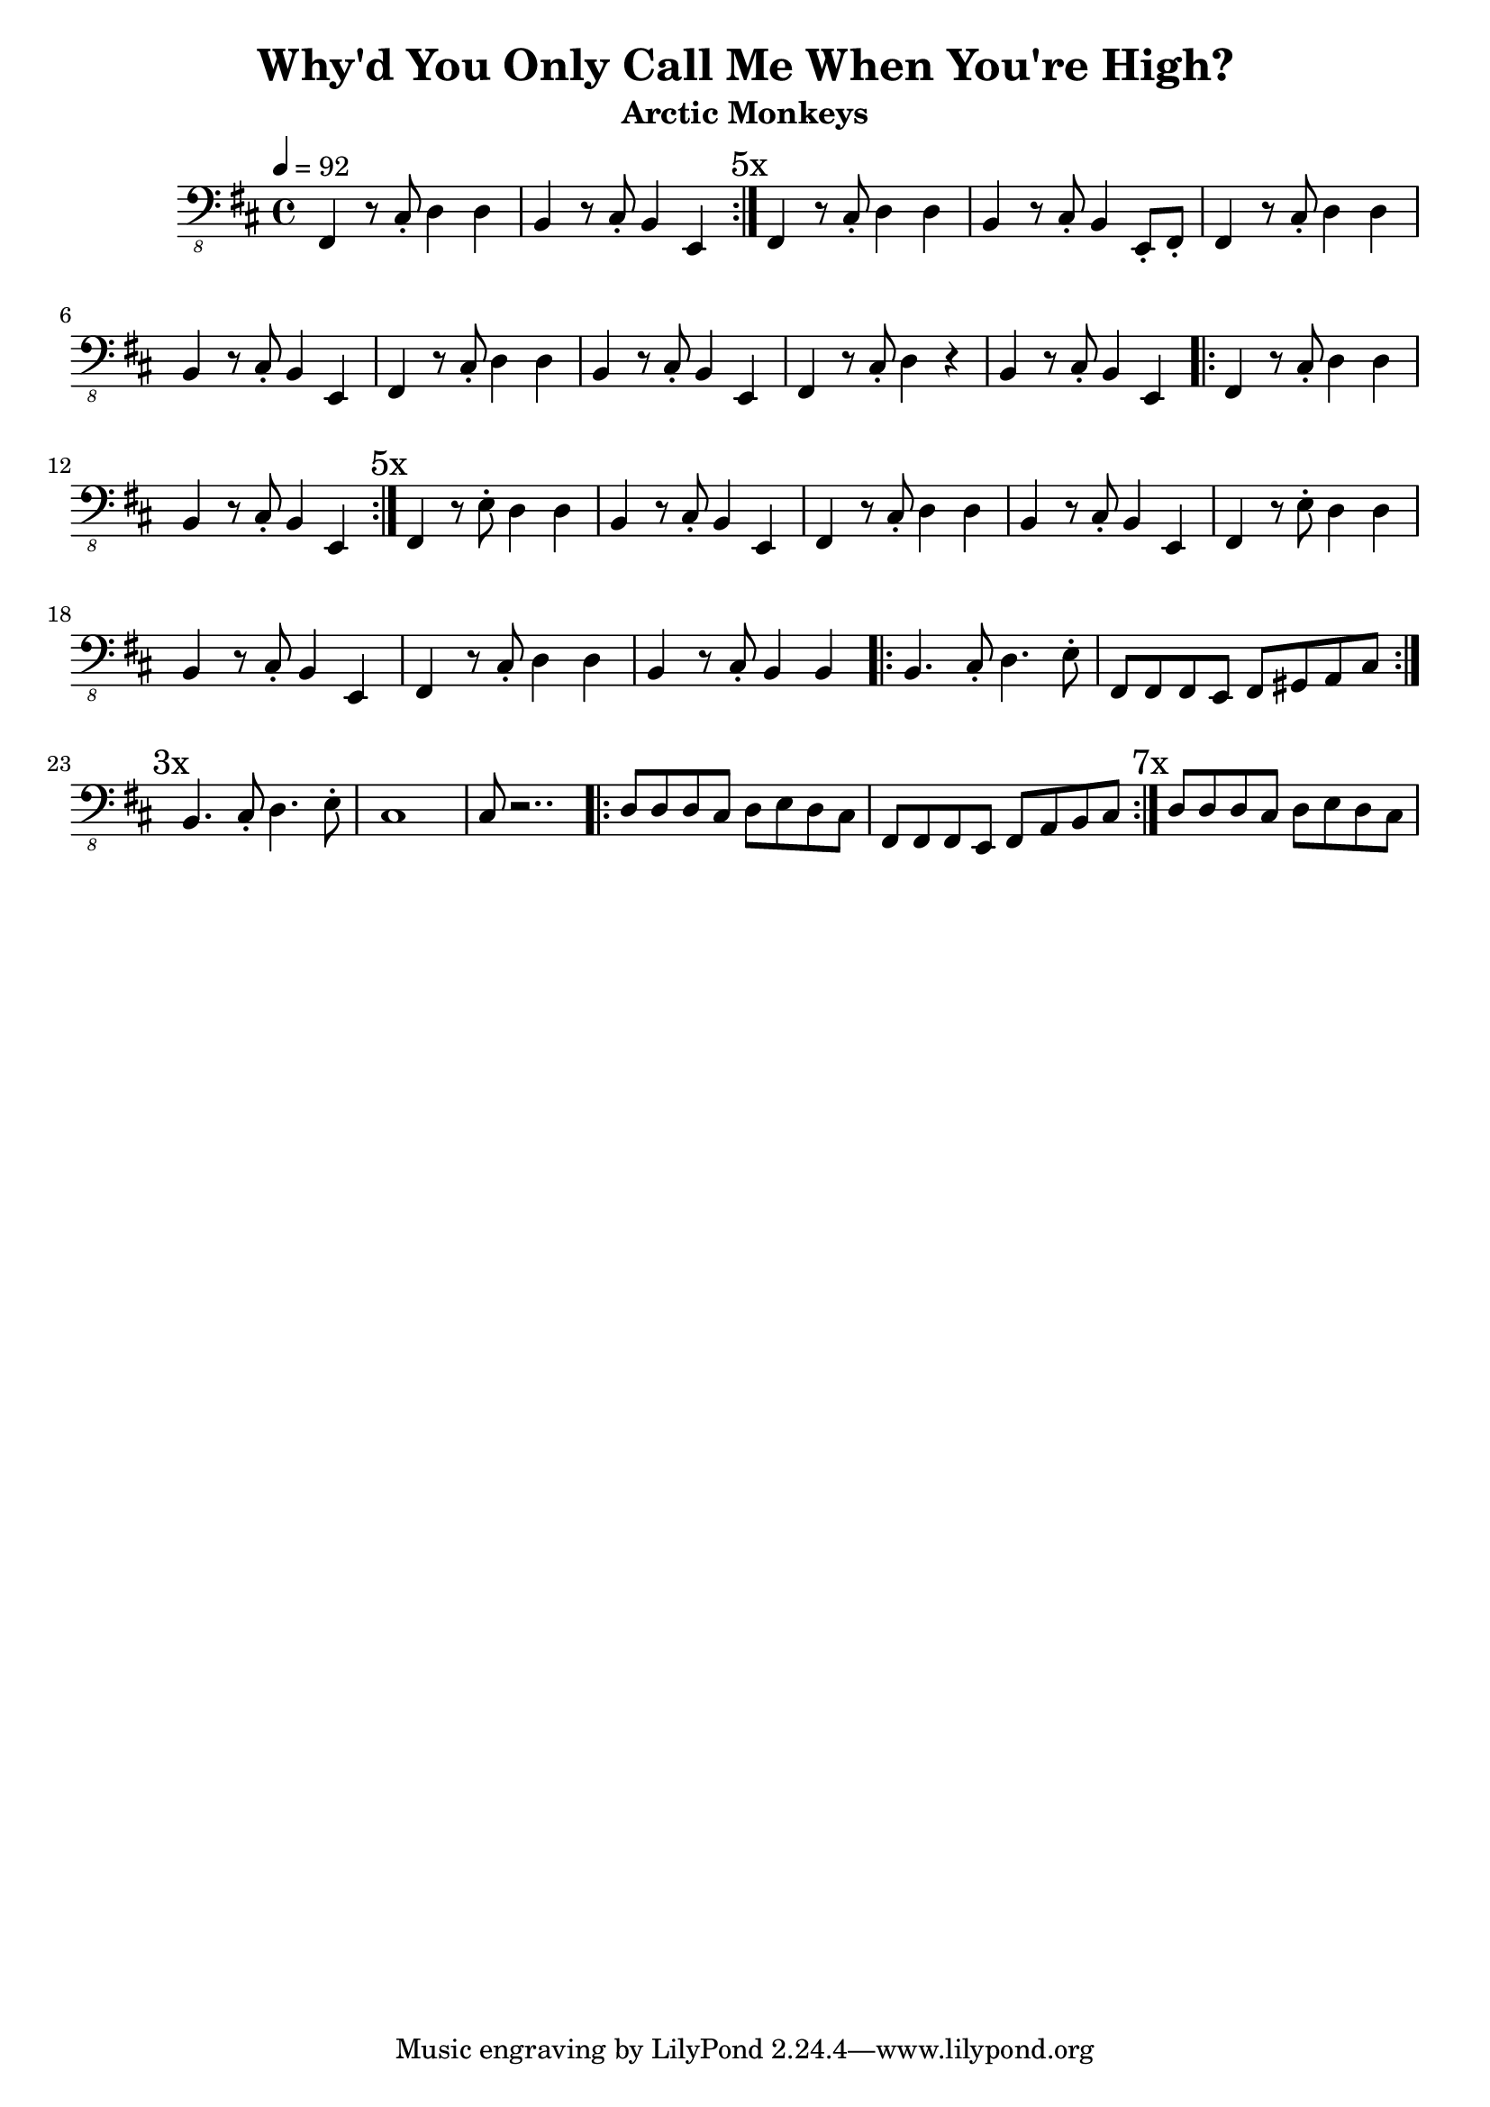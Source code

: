\version "2.20.0"
\language "english"

\header {
  title = "Why'd You Only Call Me When You're High?"
  subtitle = "Arctic Monkeys"
}

global = {
  \key d \major
  \time 4/4
  \tempo 4=92
}

chordNames = \chordmode {
  \global
  
}

electricBass = {
  \global
  \repeat volta 5 { 
  fs,,4 r8 cs,8\staccato d,4 d,4
  b,,4 r8 cs,8\staccato b,,4 e,,4
  \mark "5x" }
  fs,,4 r8 cs,8\staccato d,4 d,4
  b,,4 r8 cs,8\staccato b,,4 e,,8\staccato fs,,8\staccato
  fs,,4 r8 cs,8\staccato d,4 d,4
  b,,4 r8 cs,8\staccato b,,4 e,,4
  fs,,4 r8 cs,8\staccato d,4 d,4
  b,,4 r8 cs,8\staccato b,,4 e,,4
  fs,,4 r8 cs,8\staccato d,4 r4
  b,,4 r8 cs,8\staccato b,,4 e,,4
  \repeat volta 5 { 
  fs,,4 r8 cs,8\staccato d,4 d,4
  b,,4 r8 cs,8\staccato b,,4 e,,4
  \mark "5x" }
  fs,,4 r8 e,8\staccato d,4 d,4
  b,,4 r8 cs,8\staccato b,,4 e,,4
  fs,,4 r8 cs,8\staccato d,4 d,4
  b,,4 r8 cs,8\staccato b,,4 e,,4
  fs,,4 r8 e,8\staccato d,4 d,4
  b,,4 r8 cs,8\staccato b,,4 e,,4
  fs,,4 r8 cs,8\staccato d,4 d,4
  b,,4 r8 cs,8\staccato b,,4 b,,4
  \repeat volta 3 { 
  b,,4. cs,8\staccato d,4. e,8\staccato
  fs,,8 fs,,8 fs,,8 e,,8 fs,,8 gs,,8 a,,8 cs,8
  \mark "3x" }
  b,,4. cs,8\staccato d,4. e,8\staccato
  cs,1
  cs,8 r2..
  \repeat volta 7 { 
  d,8 d,8 d,8 cs,8 d,8 e,8 d,8 cs,8
  fs,,8 fs,,8 fs,,8 e,,8 fs,,8 a,,8 b,,8 cs,8
  \mark "7x" }
  d,8 d,8 d,8 cs,8 d,8 e,8 d,8 cs,8
}

electricBassPart = \new Staff \with {
  midiInstrument = "electric bass (finger)"
  % instrumentName = "Electric bass"
} { \clef "bass_8" \electricBass }

\score {
  <<
    \new ChordNames \chordNames
    \electricBassPart
  >>
  \layout { }
}

\score {
  <<
    \unfoldRepeats { \new ChordNames \chordNames }
    \unfoldRepeats { \electricBassPart }
  >>
  \midi { }
}
